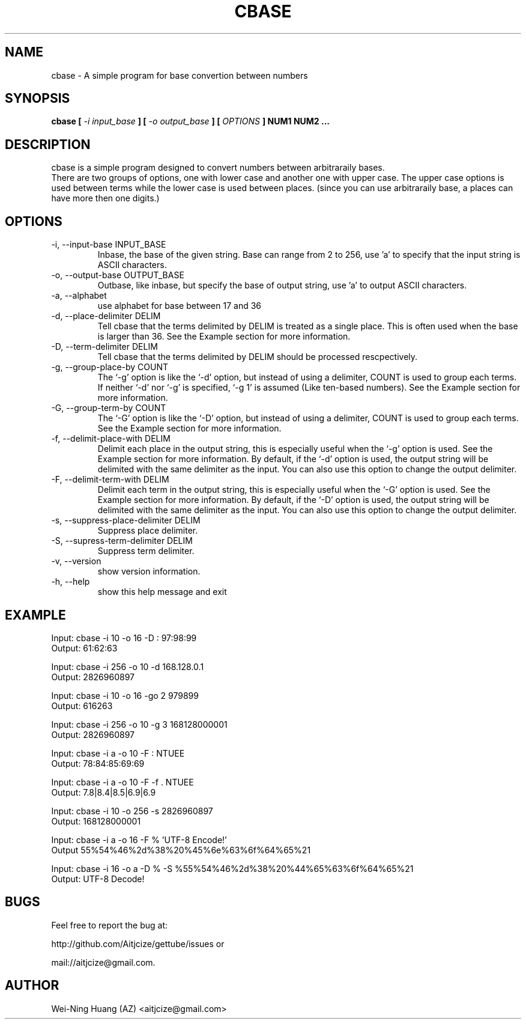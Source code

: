.TH CBASE 1 "MAY 2010" Linux "User Manuals"
.SH NAME
cbase - A simple program for base convertion between numbers
.SH SYNOPSIS
.B cbase [
.I -i input_base
.B ] [
.B
.I -o output_base
.B ]
.B [
.I OPTIONS
.B ] NUM1 NUM2 ...
.SH DESCRIPTION
cbase is a simple program designed to convert numbers between arbitraraily bases.
.br
There are two groups of options, one with lower case and another one with upper case. The upper case options is used between terms while the lower case is used between places. (since you can use arbitraraily base, a places can have more then one digits.)
.SH OPTIONS
.IP "-i, --input-base INPUT_BASE"
Inbase, the base of the given string. Base can range from 2 to 256, use 'a' to specify that the input string is ASCII characters.
.IP "-o, --output-base OUTPUT_BASE"
Outbase, like inbase, but specify the base of output string, use 'a' to output ASCII characters.
.IP "-a, --alphabet"
use alphabet for base between 17 and 36
.IP "-d, --place-delimiter DELIM"
Tell cbase that the terms delimited by DELIM is treated as a single place. This is often used when the base is larger than 36. See the Example section for more information.
.IP "-D, --term-delimiter DELIM"
Tell cbase that the terms delimited by DELIM should be processed rescpectively.
.IP "-g, --group-place-by COUNT"
The `-g' option is like the `-d' option, but instead of using a delimiter, COUNT is used to group each terms. If neither `-d' nor `-g' is specified, `-g 1' is assumed (Like ten-based numbers). See the Example section for more information.
.IP "-G, --group-term-by COUNT"
The `-G' option is like the `-D' option, but instead of using a delimiter, COUNT is used to group each terms. See the Example section for more information.
.IP "-f, --delimit-place-with DELIM"
Delimit each place in the output string, this is especially useful when the `-g' option is used. See the Example section for more information.
By default, if the `-d' option is used, the output string will be delimited with the same delimiter as the input. You can also use this option to change the output delimiter.
.IP "-F, --delimit-term-with DELIM"
Delimit each term in the output string, this is especially useful when the `-G' option is used. See the Example section for more information.
By default, if the `-D' option is used, the output string will be delimited with the same delimiter as the input. You can also use this option to change the output delimiter.
.IP "-s, --suppress-place-delimiter DELIM"
Suppress place delimiter.
.IP "-S, --supress-term-delimiter DELIM"
Suppress term delimiter.
.IP "-v, --version"
show version information.
.IP "-h, --help"
show this help message and exit
.SH EXAMPLE
Input:  cbase -i 10 -o 16 -D : 97:98:99
.br
Output: 61:62:63
.sp
Input:  cbase -i 256 -o 10 -d 168.128.0.1
.br
Output: 2826960897
.sp
Input:  cbase -i 10 -o 16 -go 2 979899
.br
Output: 616263
.sp
Input:  cbase -i 256 -o 10 -g 3 168128000001
.br
Output: 2826960897
.sp
Input:  cbase -i a -o 10 -F : NTUEE
.br
Output: 78:84:85:69:69
.sp
Input:  cbase -i a -o 10 -F \| -f . NTUEE
.br
Output: 7.8|8.4|8.5|6.9|6.9
.sp
Input:  cbase -i 10 -o 256 -s 2826960897
.br
Output: 168128000001
.sp
Input:  cbase -i a -o 16 -F % 'UTF-8 Encode!'
.br
Output  55%54%46%2d%38%20%45%6e%63%6f%64%65%21
.sp
.nf
Input:  cbase -i 16 -o a -D % -S %55%54%46%2d%38%20%44%65%63%6f%64%65%21
.br
Output: UTF-8 Decode!
.fi
.SH BUGS
Feel free to report the bug at:
.sp
http://github.com/Aitjcize/gettube/issues or
.sp
mail://aitjcize@gmail.com.
.SH AUTHOR
Wei-Ning Huang (AZ) <aitjcize@gmail.com>
